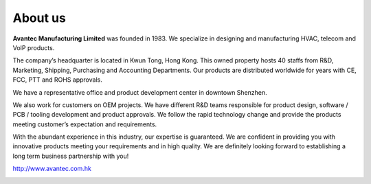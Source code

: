 About us
########

.. image:: http://www.avantec.com.hk/sites/default/files/avantec%20logo%201.jpg
    :width: 30%

**Avantec Manufacturing Limited** was founded in 1983. We specialize in designing and manufacturing HVAC, telecom and VoIP products. 

The company’s headquarter is located in Kwun Tong, Hong Kong. This owned property hosts 40 staffs from R&D, Marketing, Shipping, Purchasing and Accounting Departments. Our products are distributed worldwide for years with CE, FCC, PTT and ROHS approvals.

We have a representative office and product development center in downtown Shenzhen.

We also work for customers on OEM projects. We have different R&D teams responsible for product design, software / PCB / tooling development and product approvals. We follow the rapid technology change and provide the products meeting customer’s expectation and requirements.

With the abundant experience in this industry, our expertise is guaranteed. We are confident in providing you with innovative products meeting your requirements and in high quality. We are definitely looking forward to establishing a long term business partnership with you!


http://www.avantec.com.hk


.. image:: http://77.104.168.66/~avantec3/sites/default/files/low%20avantec.png
